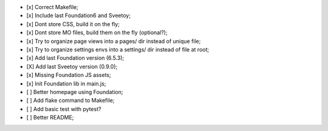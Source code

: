 
- [x] Correct Makefile;
- [x] Include last Foundation6 and Sveetoy;
- [x] Dont store CSS, build it on the fly;
- [x] Dont store MO files, build them on the fly (optional?);
- [x] Try to organize page views into a pages/ dir instead of unique file;
- [x] Try to organize settings envs into a settings/ dir instead of file at root;
- [x] Add last Foundation version (6.5.3);
- [X] Add last Sveetoy version (0.9.0);
- [x] Missing Foundation JS assets;
- [x] Init Foundation lib in main.js;
- [ ] Better homepage using Foundation;
- [ ] Add flake command to Makefile;
- [ ] Add basic test with pytest?
- [ ] Better README;
